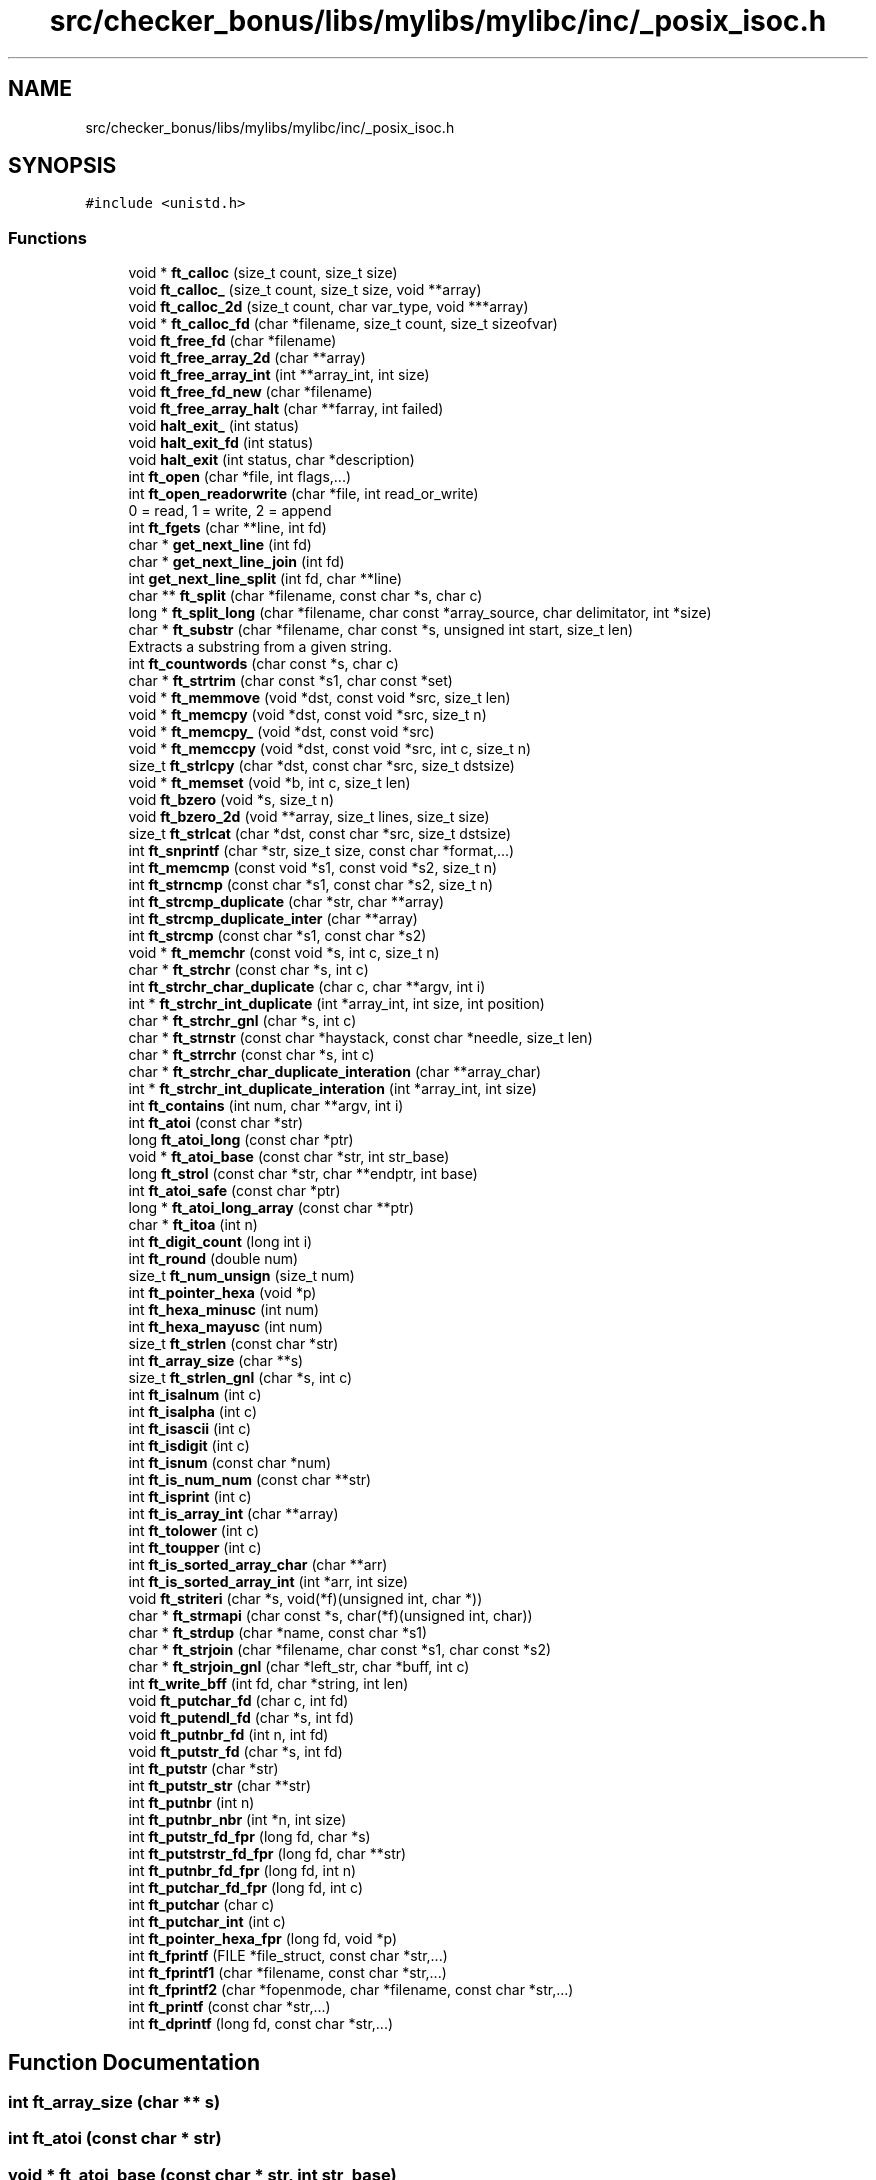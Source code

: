 .TH "src/checker_bonus/libs/mylibs/mylibc/inc/_posix_isoc.h" 3 "Thu Mar 20 2025 16:00:59" "push_swap" \" -*- nroff -*-
.ad l
.nh
.SH NAME
src/checker_bonus/libs/mylibs/mylibc/inc/_posix_isoc.h
.SH SYNOPSIS
.br
.PP
\fC#include <unistd\&.h>\fP
.br

.SS "Functions"

.in +1c
.ti -1c
.RI "void * \fBft_calloc\fP (size_t count, size_t size)"
.br
.ti -1c
.RI "void \fBft_calloc_\fP (size_t count, size_t size, void **array)"
.br
.ti -1c
.RI "void \fBft_calloc_2d\fP (size_t count, char var_type, void ***array)"
.br
.ti -1c
.RI "void * \fBft_calloc_fd\fP (char *filename, size_t count, size_t sizeofvar)"
.br
.ti -1c
.RI "void \fBft_free_fd\fP (char *filename)"
.br
.ti -1c
.RI "void \fBft_free_array_2d\fP (char **array)"
.br
.ti -1c
.RI "void \fBft_free_array_int\fP (int **array_int, int size)"
.br
.ti -1c
.RI "void \fBft_free_fd_new\fP (char *filename)"
.br
.ti -1c
.RI "void \fBft_free_array_halt\fP (char **farray, int failed)"
.br
.ti -1c
.RI "void \fBhalt_exit_\fP (int status)"
.br
.ti -1c
.RI "void \fBhalt_exit_fd\fP (int status)"
.br
.ti -1c
.RI "void \fBhalt_exit\fP (int status, char *description)"
.br
.ti -1c
.RI "int \fBft_open\fP (char *file, int flags,\&.\&.\&.)"
.br
.ti -1c
.RI "int \fBft_open_readorwrite\fP (char *file, int read_or_write)"
.br
.RI "0 = read, 1 = write, 2 = append "
.ti -1c
.RI "int \fBft_fgets\fP (char **line, int fd)"
.br
.ti -1c
.RI "char * \fBget_next_line\fP (int fd)"
.br
.ti -1c
.RI "char * \fBget_next_line_join\fP (int fd)"
.br
.ti -1c
.RI "int \fBget_next_line_split\fP (int fd, char **line)"
.br
.ti -1c
.RI "char ** \fBft_split\fP (char *filename, const char *s, char c)"
.br
.ti -1c
.RI "long * \fBft_split_long\fP (char *filename, char const *array_source, char delimitator, int *size)"
.br
.ti -1c
.RI "char * \fBft_substr\fP (char *filename, char const *s, unsigned int start, size_t len)"
.br
.RI "Extracts a substring from a given string\&. "
.ti -1c
.RI "int \fBft_countwords\fP (char const *s, char c)"
.br
.ti -1c
.RI "char * \fBft_strtrim\fP (char const *s1, char const *set)"
.br
.ti -1c
.RI "void * \fBft_memmove\fP (void *dst, const void *src, size_t len)"
.br
.ti -1c
.RI "void * \fBft_memcpy\fP (void *dst, const void *src, size_t n)"
.br
.ti -1c
.RI "void * \fBft_memcpy_\fP (void *dst, const void *src)"
.br
.ti -1c
.RI "void * \fBft_memccpy\fP (void *dst, const void *src, int c, size_t n)"
.br
.ti -1c
.RI "size_t \fBft_strlcpy\fP (char *dst, const char *src, size_t dstsize)"
.br
.ti -1c
.RI "void * \fBft_memset\fP (void *b, int c, size_t len)"
.br
.ti -1c
.RI "void \fBft_bzero\fP (void *s, size_t n)"
.br
.ti -1c
.RI "void \fBft_bzero_2d\fP (void **array, size_t lines, size_t size)"
.br
.ti -1c
.RI "size_t \fBft_strlcat\fP (char *dst, const char *src, size_t dstsize)"
.br
.ti -1c
.RI "int \fBft_snprintf\fP (char *str, size_t size, const char *format,\&.\&.\&.)"
.br
.ti -1c
.RI "int \fBft_memcmp\fP (const void *s1, const void *s2, size_t n)"
.br
.ti -1c
.RI "int \fBft_strncmp\fP (const char *s1, const char *s2, size_t n)"
.br
.ti -1c
.RI "int \fBft_strcmp_duplicate\fP (char *str, char **array)"
.br
.ti -1c
.RI "int \fBft_strcmp_duplicate_inter\fP (char **array)"
.br
.ti -1c
.RI "int \fBft_strcmp\fP (const char *s1, const char *s2)"
.br
.ti -1c
.RI "void * \fBft_memchr\fP (const void *s, int c, size_t n)"
.br
.ti -1c
.RI "char * \fBft_strchr\fP (const char *s, int c)"
.br
.ti -1c
.RI "int \fBft_strchr_char_duplicate\fP (char c, char **argv, int i)"
.br
.ti -1c
.RI "int * \fBft_strchr_int_duplicate\fP (int *array_int, int size, int position)"
.br
.ti -1c
.RI "char * \fBft_strchr_gnl\fP (char *s, int c)"
.br
.ti -1c
.RI "char * \fBft_strnstr\fP (const char *haystack, const char *needle, size_t len)"
.br
.ti -1c
.RI "char * \fBft_strrchr\fP (const char *s, int c)"
.br
.ti -1c
.RI "char * \fBft_strchr_char_duplicate_interation\fP (char **array_char)"
.br
.ti -1c
.RI "int * \fBft_strchr_int_duplicate_interation\fP (int *array_int, int size)"
.br
.ti -1c
.RI "int \fBft_contains\fP (int num, char **argv, int i)"
.br
.ti -1c
.RI "int \fBft_atoi\fP (const char *str)"
.br
.ti -1c
.RI "long \fBft_atoi_long\fP (const char *ptr)"
.br
.ti -1c
.RI "void * \fBft_atoi_base\fP (const char *str, int str_base)"
.br
.ti -1c
.RI "long \fBft_strol\fP (const char *str, char **endptr, int base)"
.br
.ti -1c
.RI "int \fBft_atoi_safe\fP (const char *ptr)"
.br
.ti -1c
.RI "long * \fBft_atoi_long_array\fP (const char **ptr)"
.br
.ti -1c
.RI "char * \fBft_itoa\fP (int n)"
.br
.ti -1c
.RI "int \fBft_digit_count\fP (long int i)"
.br
.ti -1c
.RI "int \fBft_round\fP (double num)"
.br
.ti -1c
.RI "size_t \fBft_num_unsign\fP (size_t num)"
.br
.ti -1c
.RI "int \fBft_pointer_hexa\fP (void *p)"
.br
.ti -1c
.RI "int \fBft_hexa_minusc\fP (int num)"
.br
.ti -1c
.RI "int \fBft_hexa_mayusc\fP (int num)"
.br
.ti -1c
.RI "size_t \fBft_strlen\fP (const char *str)"
.br
.ti -1c
.RI "int \fBft_array_size\fP (char **s)"
.br
.ti -1c
.RI "size_t \fBft_strlen_gnl\fP (char *s, int c)"
.br
.ti -1c
.RI "int \fBft_isalnum\fP (int c)"
.br
.ti -1c
.RI "int \fBft_isalpha\fP (int c)"
.br
.ti -1c
.RI "int \fBft_isascii\fP (int c)"
.br
.ti -1c
.RI "int \fBft_isdigit\fP (int c)"
.br
.ti -1c
.RI "int \fBft_isnum\fP (const char *num)"
.br
.ti -1c
.RI "int \fBft_is_num_num\fP (const char **str)"
.br
.ti -1c
.RI "int \fBft_isprint\fP (int c)"
.br
.ti -1c
.RI "int \fBft_is_array_int\fP (char **array)"
.br
.ti -1c
.RI "int \fBft_tolower\fP (int c)"
.br
.ti -1c
.RI "int \fBft_toupper\fP (int c)"
.br
.ti -1c
.RI "int \fBft_is_sorted_array_char\fP (char **arr)"
.br
.ti -1c
.RI "int \fBft_is_sorted_array_int\fP (int *arr, int size)"
.br
.ti -1c
.RI "void \fBft_striteri\fP (char *s, void(*f)(unsigned int, char *))"
.br
.ti -1c
.RI "char * \fBft_strmapi\fP (char const *s, char(*f)(unsigned int, char))"
.br
.ti -1c
.RI "char * \fBft_strdup\fP (char *name, const char *s1)"
.br
.ti -1c
.RI "char * \fBft_strjoin\fP (char *filename, char const *s1, char const *s2)"
.br
.ti -1c
.RI "char * \fBft_strjoin_gnl\fP (char *left_str, char *buff, int c)"
.br
.ti -1c
.RI "int \fBft_write_bff\fP (int fd, char *string, int len)"
.br
.ti -1c
.RI "void \fBft_putchar_fd\fP (char c, int fd)"
.br
.ti -1c
.RI "void \fBft_putendl_fd\fP (char *s, int fd)"
.br
.ti -1c
.RI "void \fBft_putnbr_fd\fP (int n, int fd)"
.br
.ti -1c
.RI "void \fBft_putstr_fd\fP (char *s, int fd)"
.br
.ti -1c
.RI "int \fBft_putstr\fP (char *str)"
.br
.ti -1c
.RI "int \fBft_putstr_str\fP (char **str)"
.br
.ti -1c
.RI "int \fBft_putnbr\fP (int n)"
.br
.ti -1c
.RI "int \fBft_putnbr_nbr\fP (int *n, int size)"
.br
.ti -1c
.RI "int \fBft_putstr_fd_fpr\fP (long fd, char *s)"
.br
.ti -1c
.RI "int \fBft_putstrstr_fd_fpr\fP (long fd, char **str)"
.br
.ti -1c
.RI "int \fBft_putnbr_fd_fpr\fP (long fd, int n)"
.br
.ti -1c
.RI "int \fBft_putchar_fd_fpr\fP (long fd, int c)"
.br
.ti -1c
.RI "int \fBft_putchar\fP (char c)"
.br
.ti -1c
.RI "int \fBft_putchar_int\fP (int c)"
.br
.ti -1c
.RI "int \fBft_pointer_hexa_fpr\fP (long fd, void *p)"
.br
.ti -1c
.RI "int \fBft_fprintf\fP (FILE *file_struct, const char *str,\&.\&.\&.)"
.br
.ti -1c
.RI "int \fBft_fprintf1\fP (char *filename, const char *str,\&.\&.\&.)"
.br
.ti -1c
.RI "int \fBft_fprintf2\fP (char *fopenmode, char *filename, const char *str,\&.\&.\&.)"
.br
.ti -1c
.RI "int \fBft_printf\fP (const char *str,\&.\&.\&.)"
.br
.ti -1c
.RI "int \fBft_dprintf\fP (long fd, const char *str,\&.\&.\&.)"
.br
.in -1c
.SH "Function Documentation"
.PP 
.SS "int ft_array_size (char ** s)"

.SS "int ft_atoi (const char * str)"

.SS "void * ft_atoi_base (const char * str, int str_base)"

.SS "long ft_atoi_long (const char * ptr)"

.SS "long * ft_atoi_long_array (const char ** ptr)"

.SS "int ft_atoi_safe (const char * ptr)"

.SS "void ft_bzero (void * s, size_t n)"

.SS "void ft_bzero_2d (void ** array, size_t lines, size_t size)"

.SS "void * ft_calloc (size_t count, size_t size)"

.SS "void ft_calloc_ (size_t count, size_t size, void ** array)"

.SS "void ft_calloc_2d (size_t count, char var_type, void *** array)"

.SS "void * ft_calloc_fd (char * filename, size_t count, size_t sizeofvar)"

.SS "int ft_contains (int num, char ** argv, int i)"

.SS "int ft_countwords (char const * s, char c)"

.SS "int ft_digit_count (long int i)"

.SS "int ft_dprintf (long fd, const char * str,  \&.\&.\&.)"

.SS "int ft_fgets (char ** line, int fd)"

.SS "int ft_fprintf (FILE * file_struct, const char * str,  \&.\&.\&.)"

.SS "int ft_fprintf1 (char * filename, const char * str,  \&.\&.\&.)"

.SS "int ft_fprintf2 (char * fopenmode, char * filename, const char * str,  \&.\&.\&.)"

.SS "void ft_free_array_2d (char ** array)"

.SS "void ft_free_array_halt (char ** farray, int failed)"

.SS "void ft_free_array_int (int ** array_int, int size)"

.SS "void ft_free_fd (char * filename)"

.SS "void ft_free_fd_new (char * filename)"

.SS "int ft_hexa_mayusc (int num)"

.SS "int ft_hexa_minusc (int num)"

.SS "int ft_is_array_int (char ** array)"

.SS "int ft_is_num_num (const char ** str)"

.SS "int ft_is_sorted_array_char (char ** arr)"

.SS "int ft_is_sorted_array_int (int * arr, int size)"

.SS "int ft_isalnum (int c)"

.SS "int ft_isalpha (int c)"

.SS "int ft_isascii (int c)"

.SS "int ft_isdigit (int c)"

.SS "int ft_isnum (const char * num)"

.SS "int ft_isprint (int c)"

.SS "char * ft_itoa (int n)"

.SS "void * ft_memccpy (void * dst, const void * src, int c, size_t n)"

.SS "void * ft_memchr (const void * s, int c, size_t n)"

.SS "int ft_memcmp (const void * s1, const void * s2, size_t n)"

.SS "void * ft_memcpy (void * dst, const void * src, size_t n)"

.SS "void * ft_memcpy_ (void * dst, const void * src)"

.SS "void * ft_memmove (void * dst, const void * src, size_t len)"

.SS "void * ft_memset (void * b, int c, size_t len)"

.SS "size_t ft_num_unsign (size_t num)"

.SS "int ft_open (char * file, int flags,  \&.\&.\&.)"

.SS "int ft_open_readorwrite (char * file, int read_or_write)"

.PP
0 = read, 1 = write, 2 = append 
.PP
\fBParameters\fP
.RS 4
\fIfile\fP file to open 
.br
\fIread_or_write\fP 0 = read, 1 = write, 2 = append 
.RE
.PP
\fBReturns\fP
.RS 4
int 
.RE
.PP

.SS "int ft_pointer_hexa (void * p)"

.SS "int ft_pointer_hexa_fpr (long fd, void * p)"

.SS "int ft_printf (const char * str,  \&.\&.\&.)"

.SS "int ft_putchar (char c)"

.SS "void ft_putchar_fd (char c, int fd)"

.SS "int ft_putchar_fd_fpr (long fd, int c)"

.SS "int ft_putchar_int (int c)"

.SS "void ft_putendl_fd (char * s, int fd)"

.SS "int ft_putnbr (int n)"

.SS "void ft_putnbr_fd (int n, int fd)"

.SS "int ft_putnbr_fd_fpr (long fd, int n)"

.SS "int ft_putnbr_nbr (int * n, int size)"

.SS "int ft_putstr (char * str)"

.SS "void ft_putstr_fd (char * s, int fd)"

.SS "int ft_putstr_fd_fpr (long fd, char * s)"

.SS "int ft_putstr_str (char ** str)"

.SS "int ft_putstrstr_fd_fpr (long fd, char ** str)"

.SS "int ft_round (double num)"

.SS "int ft_snprintf (char * str, size_t size, const char * format,  \&.\&.\&.)"

.SS "char ** ft_split (char * filename, const char * s, char c)"

.SS "long * ft_split_long (char * filename, char const * array_source, char delimitator, int * size)"

.SS "char * ft_strchr (const char * s, int c)"

.SS "int ft_strchr_char_duplicate (char c, char ** argv, int i)"

.SS "char * ft_strchr_char_duplicate_interation (char ** array_char)"

.SS "char * ft_strchr_gnl (char * s, int c)"

.SS "int * ft_strchr_int_duplicate (int * array_int, int size, int position)"

.SS "int * ft_strchr_int_duplicate_interation (int * array_int, int size)"

.SS "int ft_strcmp (const char * s1, const char * s2)"

.SS "int ft_strcmp_duplicate (char * str, char ** array)"

.SS "int ft_strcmp_duplicate_inter (char ** array)"

.SS "char * ft_strdup (char * name, const char * s1)"

.SS "void ft_striteri (char * s, void(*)(unsigned int, char *) f)"

.SS "char * ft_strjoin (char * filename, char const * s1, char const * s2)"

.SS "char * ft_strjoin_gnl (char * left_str, char * buff, int c)"

.SS "size_t ft_strlcat (char * dst, const char * src, size_t dstsize)"

.SS "size_t ft_strlcpy (char * dst, const char * src, size_t dstsize)"

.SS "size_t ft_strlen (const char * str)"

.SS "size_t ft_strlen_gnl (char * s, int c)"

.SS "char * ft_strmapi (char const * s, char(*)(unsigned int, char) f)"

.SS "int ft_strncmp (const char * s1, const char * s2, size_t n)"

.SS "char * ft_strnstr (const char * haystack, const char * needle, size_t len)"

.SS "long ft_strol (const char * str, char ** endptr, int base)"

.SS "char * ft_strrchr (const char * s, int c)"

.SS "char * ft_strtrim (char const * s1, char const * set)"

.SS "char * ft_substr (char * filename, const char * s, unsigned int start, size_t len)"

.PP
Extracts a substring from a given string\&. This function allocates (with ft_calloc_fd) and returns a substring from the string 's'\&. The substring begins at index 'start' and is of maximum size 'len'\&.
.PP
\fBParameters\fP
.RS 4
\fIfilename\fP The name of the file to be used with ft_calloc_fd and ft_strdup\&. 
.br
\fIs\fP The original string from which the substring will be extracted\&. 
.br
\fIstart\fP The starting index of the substring in the original string\&. 
.br
\fIlen\fP The maximum length of the substring to be extracted\&. 
.RE
.PP
\fBReturns\fP
.RS 4
A pointer to the newly allocated substring, or NULL if the allocation fails\&. 
.RE
.PP

.SS "int ft_tolower (int c)"

.SS "int ft_toupper (int c)"

.SS "int ft_write_bff (int fd, char * string, int len)"

.SS "char * get_next_line (int fd)"

.SS "char * get_next_line_join (int fd)"

.SS "int get_next_line_split (int fd, char ** line)"

.SS "void halt_exit (int status, char * description)"

.SS "void halt_exit_ (int status)"

.SS "void halt_exit_fd (int status)"

.SH "Author"
.PP 
Generated automatically by Doxygen for push_swap from the source code\&.
